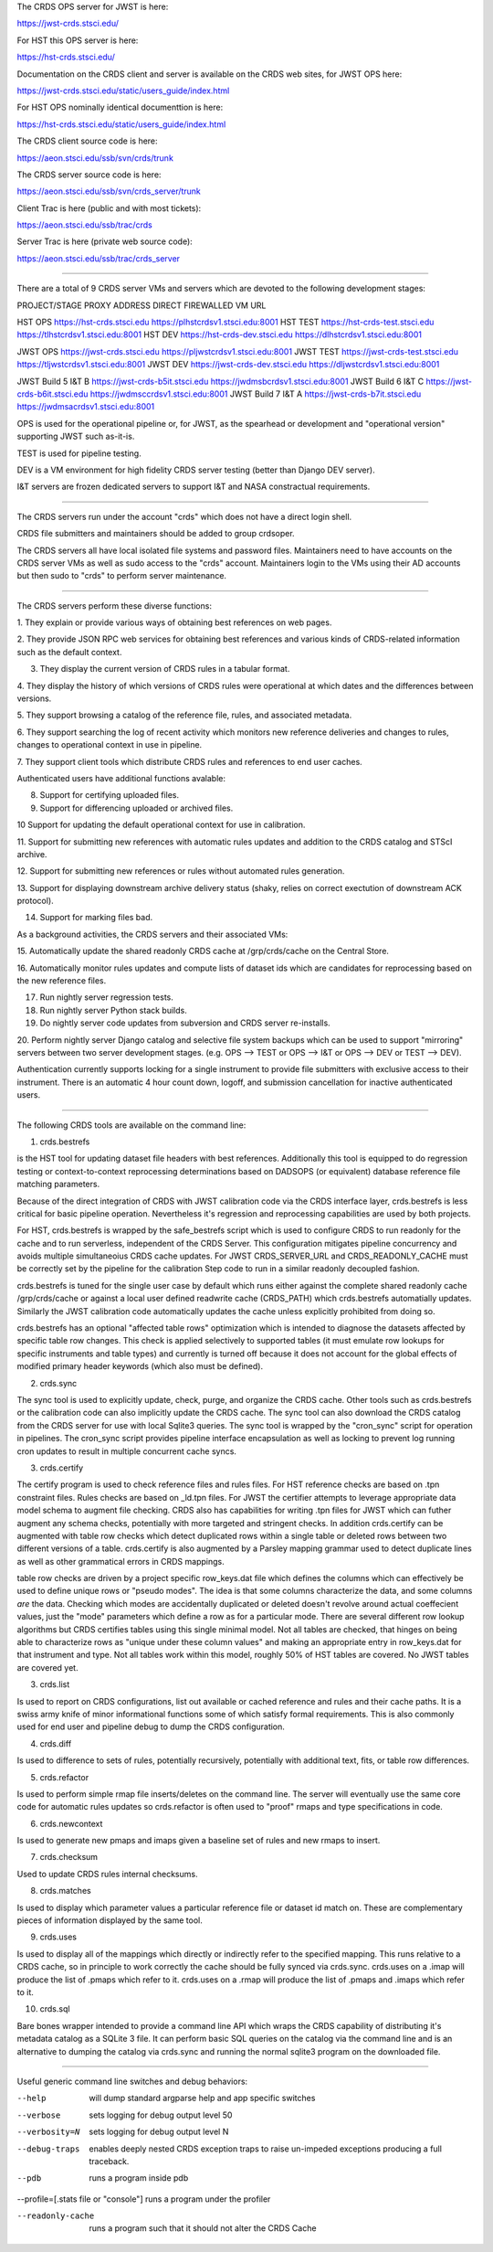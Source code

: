The CRDS OPS server for JWST is here:

https://jwst-crds.stsci.edu/

For HST this OPS server is here:

https://hst-crds.stsci.edu/


Documentation on the CRDS client and server is available on the CRDS web sites,
for JWST OPS here:

https://jwst-crds.stsci.edu/static/users_guide/index.html

For HST OPS nominally identical documenttion is here:

https://hst-crds.stsci.edu/static/users_guide/index.html

The CRDS client source code is here:

https://aeon.stsci.edu/ssb/svn/crds/trunk

The CRDS server source code is here:

https://aeon.stsci.edu/ssb/svn/crds_server/trunk

Client Trac is here (public and with most tickets):

https://aeon.stsci.edu/ssb/trac/crds

Server Trac is here (private web source code):

https://aeon.stsci.edu/ssb/trac/crds_server

---------------------------------------------------------------------------------------

There are a total of 9 CRDS server VMs and servers which are devoted to the
following development stages:

PROJECT/STAGE         PROXY ADDRESS                       DIRECT FIREWALLED VM URL

HST OPS               https://hst-crds.stsci.edu          https://plhstcrdsv1.stsci.edu:8001
HST TEST              https://hst-crds-test.stsci.edu     https://tlhstcrdsv1.stsci.edu:8001
HST DEV               https://hst-crds-dev.stsci.edu      https://dlhstcrdsv1.stsci.edu:8001

JWST OPS              https://jwst-crds.stsci.edu         https://pljwstcrdsv1.stsci.edu:8001
JWST TEST             https://jwst-crds-test.stsci.edu    https://tljwstcrdsv1.stsci.edu:8001
JWST DEV              https://jwst-crds-dev.stsci.edu     https://dljwstcrdsv1.stsci.edu:8001

JWST Build 5 I&T   B  https://jwst-crds-b5it.stsci.edu    https://jwdmsbcrdsv1.stsci.edu:8001
JWST Build 6 I&T   C  https://jwst-crds-b6it.stsci.edu    https://jwdmsccrdsv1.stsci.edu:8001
JWST Build 7 I&T   A  https://jwst-crds-b7it.stsci.edu    https://jwdmsacrdsv1.stsci.edu:8001

OPS is used for the operational pipeline or, for JWST,  as the spearhead or
development and "operational version" supporting JWST such as-it-is.

TEST is used for pipeline testing.

DEV  is a VM environment for high fidelity CRDS server testing (better than
Django DEV server).

I&T servers are frozen dedicated servers to support I&T and NASA constractual requirements.

---------------------------------------------------------------------------------------

The CRDS servers run under the account "crds" which does not have a direct
login shell.

CRDS file submitters and maintainers should be added to group crdsoper.

The CRDS servers all have local isolated file systems and password files.
Maintainers need to have accounts on the CRDS server VMs as well as sudo
access to the "crds" account.   Maintainers login to the VMs using their
AD accounts but then sudo to "crds" to perform server maintenance.

---------------------------------------------------------------------------------------

The CRDS servers perform these diverse functions:

1. They explain or provide various ways of obtaining best references on web
pages.

2. They provide JSON RPC web services for obtaining best references and various
kinds of CRDS-related information such as the default context.

3. They display the current version of CRDS rules in a tabular format.

4. They display the history of which versions of CRDS rules were operational at
which dates and the differences between versions.

5. They support browsing a catalog of the reference file, rules, and associated
metadata.

6. They support searching the log of recent activity which monitors new
reference deliveries and  changes to rules,  changes to operational context in
use in pipeline.

7. They support client tools which distribute CRDS rules and references to end
user caches.

Authenticated users have additional functions avalable:

8. Support for certifying uploaded files.

9. Support for differencing uploaded or archived files.

10 Support for updating the default operational context for use in calibration.

11. Support for submitting new references with automatic rules updates and
addition to the CRDS catalog and STScI archive.

12. Support for submitting new references or rules without automated rules
generation.

13. Support for displaying downstream archive delivery status (shaky, relies on
correct exectution of downstream ACK protocol).

14. Support for marking files bad.

As a background activities,  the CRDS servers and their associated VMs:

15. Automatically update the shared readonly CRDS cache at /grp/crds/cache on
the Central Store.

16. Automatically monitor rules updates and compute lists of dataset ids which
are candidates for reprocessing based on the new reference files.

17. Run nightly server regression tests.

18. Run nightly server Python stack builds.

19. Do nightly server code updates from subversion and CRDS server re-installs.

20. Perform nightly server Django catalog and selective file system backups
which can be used to support "mirroring" servers between two server development
stages.  (e.g. OPS --> TEST or OPS --> I&T or OPS --> DEV or TEST --> DEV).

Authentication currently supports locking for a single instrument to provide
file submitters with exclusive access to their instrument.  There is an
automatic 4 hour count down, logoff, and submission cancellation for inactive
authenticated users.

---------------------------------------------------------------------------------------

The following CRDS tools are available on the command line:

1. crds.bestrefs

is the HST tool for updating dataset file headers with best references.
Additionally this tool is equipped to do regression testing or
context-to-context reprocessing determinations based on DADSOPS (or equivalent)
database reference file matching parameters.

Because of the direct integration of CRDS with JWST calibration code via the
CRDS interface layer, crds.bestrefs is less critical for basic pipeline operation.
Nevertheless it's regression and reprocessing capabilities are used by both projects.

For HST, crds.bestrefs is wrapped by the safe_bestrefs script which is used to
configure CRDS to run readonly for the cache and to run serverless, independent
of the CRDS Server. This configuration mitigates pipeline concurrency and
avoids multiple simultaneoius CRDS cache updates.  For JWST CRDS_SERVER_URL and
CRDS_READONLY_CACHE must be correctly set by the pipeline for the calibration
Step code to run in a similar readonly decoupled fashion.

crds.bestrefs is tuned for the single user case by default which runs either
against the complete shared readonly cache /grp/crds/cache or against a local
user defined readwrite cache (CRDS_PATH) which crds.bestrefs automatially updates.
Similarly the JWST calibration code automatically updates the cache unless
explicitly prohibited from doing so.

crds.bestrefs has an optional "affected table rows" optimization which is
intended to diagnose the datasets affected by specific table row changes.  This
check is applied selectively to supported tables (it must emulate row lookups
for specific instruments and table types) and currently is turned off because
it does not account for the global effects of modified primary header keywords
(which also must be defined).

2. crds.sync

The sync tool is used to explicitly update, check, purge, and organize the CRDS
cache.  Other tools such as crds.bestrefs or the calibration code can also
implicitly update the CRDS cache.  The sync tool can also download the CRDS
catalog from the CRDS server for use with local Sqlite3 queries.  The sync tool
is wrapped by the "cron_sync" script for operation in pipelines.  The cron_sync
script provides pipeline interface encapsulation as well as locking to prevent
log running cron updates to result in multiple concurrent cache syncs.

3. crds.certify

The certify program is used to check reference files and rules files.  For HST
reference checks are based on .tpn constraint files.  Rules checks are based on
_ld.tpn files.  For JWST the certifier attempts to leverage appropriate data
model schema to augment file checking. CRDS also has capabilities for writing
.tpn files for JWST which can futher augment any schema checks, potentially
with more targeted and stringent checks.  In addition crds.certify can be
augmented with table row checks which detect duplicated rows within a single
table or deleted rows between two different versions of a table.  crds.certify
is also augmented by a Parsley mapping grammar used to detect duplicate lines
as well as other grammatical errors in CRDS mappings.   

table row checks are driven by a project specific row_keys.dat file which
defines the columns which can effectively be used to define unique rows or
"pseudo modes".  The idea is that some columns characterize the data, and some
columns *are* the data.  Checking which modes are accidentally duplicated or
deleted doesn't revolve around actual coeffecient values, just the "mode"
parameters which define a row as for a particular mode.  There are several
different row lookup algorithms but CRDS certifies tables using this single
minimal model.   Not all tables are checked,  that hinges on being able to
characterize rows as "unique under these column values" and making an
appropriate entry in row_keys.dat for that instrument and type.   Not all
tables work within this model, roughly 50% of HST tables are covered.  No JWST
tables are covered yet.


3. crds.list

Is used to report on CRDS configurations, list out available or cached
reference and rules and their cache paths.  It is a swiss army knife of minor
informational functions some of which satisfy formal requirements.  This is
also commonly used for end user and pipeline debug to dump the CRDS
configuration.

4. crds.diff

Is used to difference to sets of rules,  potentially recursively,  potentially
with additional text, fits, or table row differences.

5. crds.refactor

Is used to perform simple rmap file inserts/deletes on the command line.  The
server will eventually use the same core code for automatic rules updates so
crds.refactor is often used to "proof" rmaps and type specifications in code.

6. crds.newcontext

Is used to generate new pmaps and imaps given a baseline set of rules and new
rmaps to insert.

7. crds.checksum

Used to update CRDS rules internal checksums.

8. crds.matches

Is used to display which parameter values a particular reference file or
dataset id match on.   These are complementary pieces of information displayed
by the same tool.

9. crds.uses

Is used to display all of the mappings which directly or indirectly refer to
the specified mapping.  This runs relative to a CRDS cache,  so in principle to
work correctly the cache should be fully synced via crds.sync.   crds.uses on a
.imap will produce the list of .pmaps which refer to it.   crds.uses on a .rmap
will produce  the list of .pmaps and .imaps which refer to it.

10. crds.sql

Bare bones wrapper intended to provide a command line API which wraps the CRDS
capability of distributing it's metadata catalog as a SQLite 3 file.   It can
perform basic SQL queries on the catalog via the command line and is an
alternative to dumping the catalog via crds.sync and running the normal sqlite3
program on the downloaded file.

---------------------------------------------------------------------------------------

Useful generic command line switches and debug behaviors:

--help           will dump standard argparse help and app specific switches

--verbose        sets logging for debug output level 50
--verbosity=N    sets logging for debug output level N

--debug-traps    enables deeply nested CRDS exception traps to raise un-impeded
                 exceptions producing a full traceback.

--pdb            runs a program inside pdb

--profile=[.stats file or "console"]    runs a program under the profiler

--readonly-cache  runs a program such that it should not alter the CRDS Cache
